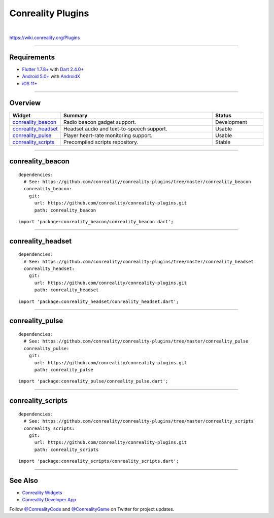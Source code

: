 ******************
Conreality Plugins
******************

.. image:: https://img.shields.io/badge/license-Public%20Domain-blue.svg
   :alt: Project license
   :target: https://unlicense.org

.. image:: https://img.shields.io/travis/conreality/conreality-plugins/master.svg
   :alt: Travis CI build status
   :target: https://travis-ci.org/conreality/conreality-plugins

|

https://wiki.conreality.org/Plugins

----

Requirements
============

- `Flutter <https://flutter.dev>`__
  `1.7.8+ <https://github.com/flutter/flutter/wiki/Release-Notes-Flutter-1.7.8>`__
  with
  `Dart <https://dart.dev>`__
  `2.4.0+ <https://github.com/dart-lang/sdk/blob/master/CHANGELOG.md#240---2019-06-27>`__

- `Android <https://developer.android.com>`__
  `5.0+ <https://developer.android.com/about/dashboards>`__
  with `AndroidX <https://developer.android.com/jetpack/androidx>`__

- `iOS <https://developer.apple.com/ios/>`__
  `11+ <https://en.wikipedia.org/wiki/IOS_11>`__

----

Overview
========

.. list-table::
   :widths: 20 60 20
   :header-rows: 1

   * - Widget
     - Summary
     - Status

   * - `conreality_beacon <#conreality_beacon>`__
     - Radio beacon gadget support.
     - Development

   * - `conreality_headset <#conreality_headset>`__
     - Headset audio and text-to-speech support.
     - Usable

   * - `conreality_pulse <#conreality_pulse>`__
     - Player heart-rate monitoring support.
     - Usable

   * - `conreality_scripts <#conreality_scripts>`__
     - Precompiled scripts repository.
     - Stable

----

conreality_beacon
=================

::

   dependencies:
     # See: https://github.com/conreality/conreality-plugins/tree/master/conreality_beacon
     conreality_beacon:
       git:
         url: https://github.com/conreality/conreality-plugins.git
         path: conreality_beacon

::

   import 'package:conreality_beacon/conreality_beacon.dart';

----

conreality_headset
==================

::

   dependencies:
     # See: https://github.com/conreality/conreality-plugins/tree/master/conreality_headset
     conreality_headset:
       git:
         url: https://github.com/conreality/conreality-plugins.git
         path: conreality_headset

::

   import 'package:conreality_headset/conreality_headset.dart';

----

conreality_pulse
================

::

   dependencies:
     # See: https://github.com/conreality/conreality-plugins/tree/master/conreality_pulse
     conreality_pulse:
       git:
         url: https://github.com/conreality/conreality-plugins.git
         path: conreality_pulse

::

   import 'package:conreality_pulse/conreality_pulse.dart';

----

conreality_scripts
==================

::

   dependencies:
     # See: https://github.com/conreality/conreality-plugins/tree/master/conreality_scripts
     conreality_scripts:
       git:
         url: https://github.com/conreality/conreality-plugins.git
         path: conreality_scripts

::

   import 'package:conreality_scripts/conreality_scripts.dart';

----

See Also
========

- `Conreality Widgets
  <https://github.com/conreality/conreality-widgets>`__

- `Conreality Developer App
  <https://github.com/conreality/conreality-developer>`__

Follow `@ConrealityCode <https://twitter.com/ConrealityCode>`__ and
`@ConrealityGame <https://twitter.com/ConrealityGame>`__ on Twitter for
project updates.
